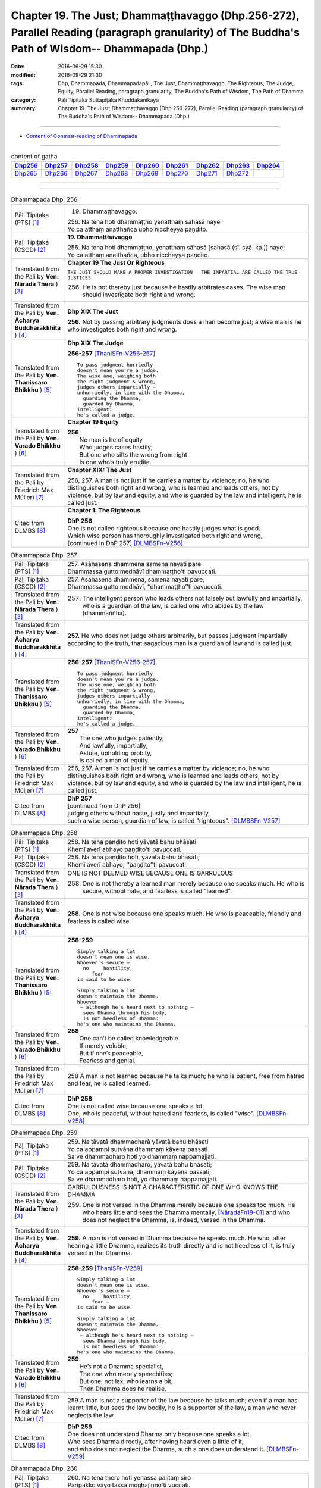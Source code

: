 ===================================================================================================================================================
Chapter 19. The Just; Dhammaṭṭhavaggo (Dhp.256-272), Parallel Reading (paragraph granularity) of The Buddha's Path of Wisdom-- Dhammapada (Dhp.) 
===================================================================================================================================================

:date: 2016-06-29 15:30
:modified: 2016-09-29 21:30
:tags: Dhp, Dhammapada, Dhammapadapāḷi, The Just, Dhammaṭṭhavaggo, The Righteous, The Judge, Equity, Parallel Reading, paragraph granularity, The Buddha's Path of Wisdom, The Path of Dhamma
:category: Pāḷi Tipiṭaka Suttapiṭaka Khuddakanikāya
:summary: Chapter 19. The Just; Dhammaṭṭhavaggo (Dhp.256-272), Parallel Reading (paragraph granularity) of The Buddha's Path of Wisdom-- Dhammapada (Dhp.)

--------------

- `Content of Contrast-reading of Dhammapada <{filename}dhp-contrast-reading-en%zh.rst>`__

--------------

.. list-table:: content of gatha
   :widths: 2 2 2 2 2 2 2 2 2
   :header-rows: 1

   * - Dhp256_
     - Dhp257_
     - Dhp258_
     - Dhp259_
     - Dhp260_
     - Dhp261_
     - Dhp262_
     - Dhp263_
     - Dhp264_

   * - Dhp265_
     - Dhp266_
     - Dhp267_
     - Dhp268_
     - Dhp269_
     - Dhp270_
     - Dhp271_
     - Dhp272_
     - 

--------------

.. raw:: html 

  This parallel Reading (paragraph granularity) including following versions, please choose the options you want to parallel-read:
  (The editor should appreciate the Dhamma friend-- <strong><a href="https://siongui.github.io/zh/pages/siong-ui-te.html">Siong-Ui Te</a></strong> who provides the supporting script)
  
  <div id="option-contrast-reading"></div>

--------------

.. _Dhp256:

.. list-table:: Dhammapada Dhp. 256
   :widths: 15 75
   :header-rows: 0
   :class: contrast-reading-table

   * - Pāḷi Tipiṭaka (PTS) [1]_
     - 19. Dhammaṭṭhavaggo. 
 
       | 256. Na tena hoti dhammaṭṭho yenatthaṃ sahasā naye
       | Yo ca atthaṃ anatthañca ubho niccheyya paṇḍito.

   * - Pāḷi Tipiṭaka (CSCD) [2]_
     - **19. Dhammaṭṭhavaggo**

       | 256. Na  tena hoti dhammaṭṭho, yenatthaṃ sāhasā [sahasā (sī. syā. ka.)] naye;
       | Yo ca atthaṃ anatthañca, ubho niccheyya paṇḍito.

   * - Translated from the Pali by **Ven. Nārada Thera** ) [3]_
     - **Chapter 19  The Just Or Righteous**

       ``THE JUST SHOULD MAKE A PROPER INVESTIGATION   THE IMPARTIAL ARE CALLED THE TRUE JUSTICES``
       
       256. He is not thereby just because he hastily arbitrates cases. The wise man should investigate both right and wrong.

   * - Translated from the Pali by **Ven. Ācharya Buddharakkhita** ) [4]_
     - **Dhp XIX The Just**
       
       **256.** Not by passing arbitrary judgments does a man become just; a wise man is he who investigates both right and wrong.

   * - Translated from the Pali by **Ven. Thanissaro Bhikkhu** ) [5]_
     - **Dhp XIX  The Judge**

       **256-257** [ThaniSFn-V256-257]_
       ::
              
          To pass judgment hurriedly    
          doesn't mean you're a judge.    
          The wise one, weighing both   
          the right judgment & wrong,   
          judges others impartially —   
          unhurriedly, in line with the Dhamma,   
            guarding the Dhamma,  
            guarded by Dhamma,  
          intelligent:    
          he's called a judge.

   * - Translated from the Pali by **Ven. Varado Bhikkhu** ) [6]_
     - **Chapter 19 Equity**

       | **256** 
       |  No man is he of equity  
       |  Who judges cases hastily; 
       |  But one who sifts the wrong from right  
       |  Is one who’s truly erudite.
     
   * - Translated from the Pali by Friedrich Max Müller) [7]_
     - **Chapter XIX: The Just**

       256, 257. A man is not just if he carries a matter by violence; no, he who distinguishes both right and wrong, who is learned and leads others, not by violence, but by law and equity, and who is guarded by the law and intelligent, he is called just.

   * - Cited from DLMBS [8]_
     - **Chapter 1: The Righteous**

       | **DhP 256** 
       | One is not called righteous because one hastily judges what is good. 
       | Which wise person has thoroughly investigated both right and wrong, 
       | [continued in DhP 257] [DLMBSFn-V256]_

.. _Dhp257:

.. list-table:: Dhammapada Dhp. 257
   :widths: 15 75
   :header-rows: 0
   :class: contrast-reading-table

   * - Pāḷi Tipiṭaka (PTS) [1]_
     - | 257. Asāhasena dhammena samena nayatī pare
       | Dhammassa gutto medhāvī dhammaṭṭho'ti pavuccati.

   * - Pāḷi Tipiṭaka (CSCD) [2]_
     - | 257. Asāhasena  dhammena, samena nayatī pare;
       | Dhammassa gutto medhāvī, ‘‘dhammaṭṭho’’ti pavuccati.

   * - Translated from the Pali by **Ven. Nārada Thera** ) [3]_
     - 257. The intelligent person who leads others not falsely but lawfully and impartially, who is a guardian of the law, is called one who abides by the law (dhammaññha).

   * - Translated from the Pali by **Ven. Ācharya Buddharakkhita** ) [4]_
     - **257.** He who does not judge others arbitrarily, but passes judgment impartially according to the truth, that sagacious man is a guardian of law and is called just.

   * - Translated from the Pali by **Ven. Thanissaro Bhikkhu** ) [5]_
     - **256-257** [ThaniSFn-V256-257]_
       ::
              
          To pass judgment hurriedly    
          doesn't mean you're a judge.    
          The wise one, weighing both   
          the right judgment & wrong,   
          judges others impartially —   
          unhurriedly, in line with the Dhamma,   
            guarding the Dhamma,  
            guarded by Dhamma,  
          intelligent:    
          he's called a judge.

   * - Translated from the Pali by **Ven. Varado Bhikkhu** ) [6]_
     - | **257** 
       |  The one who judges patiently, 
       |  And lawfully, impartially,  
       |  Astute, upholding probity,  
       |  Is called a man of equity.
     
   * - Translated from the Pali by Friedrich Max Müller) [7]_
     - 256, 257. A man is not just if he carries a matter by violence; no, he who distinguishes both right and wrong, who is learned and leads others, not by violence, but by law and equity, and who is guarded by the law and intelligent, he is called just.

   * - Cited from DLMBS [8]_
     - | **DhP 257** 
       | [continued from DhP 256] 
       | judging others without haste, justly and impartially, 
       | such a wise person, guardian of law, is called "righteous". [DLMBSFn-V257]_

.. _Dhp258:

.. list-table:: Dhammapada Dhp. 258
   :widths: 15 75
   :header-rows: 0
   :class: contrast-reading-table

   * - Pāḷi Tipiṭaka (PTS) [1]_
     - | 258. Na tena paṇḍito hoti yāvatā bahu bhāsati
       | Khemī averī abhayo paṇḍito'ti pavuccati.

   * - Pāḷi Tipiṭaka (CSCD) [2]_
     - | 258. Na tena paṇḍito hoti, yāvatā bahu bhāsati;
       | Khemī averī abhayo, ‘‘paṇḍito’’ti pavuccati.

   * - Translated from the Pali by **Ven. Nārada Thera** ) [3]_
     - ONE IS NOT DEEMED WISE BECAUSE ONE IS GARRULOUS

       258. One is not thereby a learned man merely because one speaks much. He who is secure, without hate, and fearless is called "learned".

   * - Translated from the Pali by **Ven. Ācharya Buddharakkhita** ) [4]_
     - **258.** One is not wise because one speaks much. He who is peaceable, friendly and fearless is called wise.

   * - Translated from the Pali by **Ven. Thanissaro Bhikkhu** ) [5]_
     - **258-259** 
       ::
              
          Simply talking a lot    
          doesn't mean one is wise.   
          Whoever's secure —    
            no     hostility, 
               fear — 
          is said to be wise.   
              
          Simply talking a lot    
          doesn't maintain the Dhamma.    
          Whoever   
           — although he's heard next to nothing —    
            sees Dhamma through his body, 
            is not heedless of Dhamma:  
          he's one who maintains the Dhamma.

   * - Translated from the Pali by **Ven. Varado Bhikkhu** ) [6]_
     - | **258** 
       |  One can’t be called knowledgeable 
       |  If merely voluble,  
       |  But if one’s peaceable, 
       |  Fearless and genial.
     
   * - Translated from the Pali by Friedrich Max Müller) [7]_
     - 258 A man is not learned because he talks much; he who is patient, free from hatred and fear, he is called learned.

   * - Cited from DLMBS [8]_
     - | **DhP 258** 
       | One is not called wise because one speaks a lot. 
       | One, who is peaceful, without hatred and fearless, is called "wise". [DLMBSFn-V258]_

.. _Dhp259:

.. list-table:: Dhammapada Dhp. 259
   :widths: 15 75
   :header-rows: 0
   :class: contrast-reading-table

   * - Pāḷi Tipiṭaka (PTS) [1]_
     - | 259. Na tāvatā dhammadharā yāvatā bahu bhāsati
       | Yo ca appampi sutvāna dhammaṃ kāyena passati
       | Sa ve dhammadharo hoti yo dhammaṃ nappamajjati.

   * - Pāḷi Tipiṭaka (CSCD) [2]_
     - | 259. Na tāvatā dhammadharo, yāvatā bahu bhāsati;
       | Yo ca appampi sutvāna, dhammaṃ kāyena passati;
       | Sa ve dhammadharo hoti, yo dhammaṃ nappamajjati.

   * - Translated from the Pali by **Ven. Nārada Thera** ) [3]_
     - GARRULOUSNESS IS NOT A CHARACTERISTIC OF ONE WHO KNOWS THE DHAMMA

       259. One is not versed in the Dhamma merely because one speaks too much. He who hears little and sees the Dhamma mentally, [NāradaFn19-01]_ and who does not neglect the Dhamma, is, indeed, versed in the Dhamma.

   * - Translated from the Pali by **Ven. Ācharya Buddharakkhita** ) [4]_
     - **259.** A man is not versed in Dhamma because he speaks much. He who, after hearing a little Dhamma, realizes its truth directly and is not heedless of it, is truly versed in the Dhamma.

   * - Translated from the Pali by **Ven. Thanissaro Bhikkhu** ) [5]_
     - **258-259** [ThaniSFn-V259]_
       ::
              
          Simply talking a lot    
          doesn't mean one is wise.   
          Whoever's secure —    
            no     hostility, 
               fear — 
          is said to be wise.   
              
          Simply talking a lot    
          doesn't maintain the Dhamma.    
          Whoever   
           — although he's heard next to nothing —    
            sees Dhamma through his body, 
            is not heedless of Dhamma:  
          he's one who maintains the Dhamma.

   * - Translated from the Pali by **Ven. Varado Bhikkhu** ) [6]_
     - | **259** 
       |  He’s not a Dhamma specialist, 
       |  The one who merely speechifies; 
       |  But one, not lax, who learns a bit, 
       |  Then Dhamma does he realise.
     
   * - Translated from the Pali by Friedrich Max Müller) [7]_
     - 259 A man is not a supporter of the law because he talks much; even if a man has learnt little, but sees the law bodily, he is a supporter of the law, a man who never neglects the law.

   * - Cited from DLMBS [8]_
     - | **DhP 259** 
       | One does not understand Dharma only because one speaks a lot. 
       | Who sees Dharma directly, after having heard even a little of it, 
       | and who does not neglect the Dharma, such a one does understand it. [DLMBSFn-V259]_

.. _Dhp260:

.. list-table:: Dhammapada Dhp. 260
   :widths: 15 75
   :header-rows: 0
   :class: contrast-reading-table

   * - Pāḷi Tipiṭaka (PTS) [1]_
     - | 260. Na tena thero hoti yenassa palitaṃ siro
       | Paripakko vayo tassa moghajiṇṇo'ti vuccati.

   * - Pāḷi Tipiṭaka (CSCD) [2]_
     - | 260. Na  tena thero so hoti [thero hoti (sī. syā.)], yenassa palitaṃ siro;
       | Paripakko  vayo tassa, ‘‘moghajiṇṇo’’ti vuccati.

   * - Translated from the Pali by **Ven. Nārada Thera** ) [3]_
     - ``GREY HAIR ALONE MAKES NOT A THERA   HE IS A THERA WHO IS STAINLESS``

       260. He is not thereby an elder (thera [NāradaFn19-02]_ ) merely because his head is grey. Ripe is he in age. "Old-in-vain" is he called.

   * - Translated from the Pali by **Ven. Ācharya Buddharakkhita** ) [4]_
     - **260.** A monk is not an elder because his head is gray. He is but ripe in age, and he is called one grown old in vain.

   * - Translated from the Pali by **Ven. Thanissaro Bhikkhu** ) [5]_
     - **260-261** 
       ::
              
          A head of gray hairs    
          doesn't mean one's an elder.    
          Advanced in years,    
          one's called an old fool.   
              
          But one in whom there is    
            truth, restraint, 
            rectitude, gentleness,  
            self-control —  
          he's called an elder,   
            his impurities disgorged, 
               enlightened.

   * - Translated from the Pali by **Ven. Varado Bhikkhu** ) [6]_
     - | **260** 
       |  A monk’s not deemed ‘an Elder’  
       |  Through hair that’s turning grey. 
       |  If he’s just matured in age,  
       |  He’s deemed ‘matured-in-vain’.
     
   * - Translated from the Pali by Friedrich Max Müller) [7]_
     - 260 A man is not an elder because his head is grey; his age may be ripe, but he is called 'Old-in-vain.'

   * - Cited from DLMBS [8]_
     - | **DhP 260** 
       | One is not to be called an Elder just because his head is gray. 
       | Such a person is of mature age and is called "grown old in vain". [DLMBSFn-V260]_

.. _Dhp261:

.. list-table:: Dhammapada Dhp. 261
   :widths: 15 75
   :header-rows: 0
   :class: contrast-reading-table

   * - Pāḷi Tipiṭaka (PTS) [1]_
     - | 261. Yamhi saccaṃ ca dhammo ca ahiṃsā saṃyamo damo
       | Sa ve vantamalo dhīro thero iti pavuccati.

   * - Pāḷi Tipiṭaka (CSCD) [2]_
     - | 261. Yamhi saccañca dhammo ca, ahiṃsā saṃyamo damo;
       | Sa ve vantamalo dhīro, ‘‘thero’’ iti [so theroti (syā. ka.)] pavuccati.

   * - Translated from the Pali by **Ven. Nārada Thera** ) [3]_
     - 261. In whom are truth, [NāradaFn19-03]_ virtue, [NāradaFn19-04]_ harmlessness, restraint [NāradaFn19-05]_ and control, that wise man who is purged of impurities, [NāradaFn19-06]_ is, indeed, called an elder.

   * - Translated from the Pali by **Ven. Ācharya Buddharakkhita** ) [4]_
     - **261.** One in whom there is truthfulness, virtue, inoffensiveness, restraint and self-mastery, who is free from defilements and is wise — he is truly called an Elder.

   * - Translated from the Pali by **Ven. Thanissaro Bhikkhu** ) [5]_
     - **260-261** 
       ::
              
          A head of gray hairs    
          doesn't mean one's an elder.    
          Advanced in years,    
          one's called an old fool.   
              
          But one in whom there is    
            truth, restraint, 
            rectitude, gentleness,  
            self-control —  
          he's called an elder,   
            his impurities disgorged, 
               enlightened.

   * - Translated from the Pali by **Ven. Varado Bhikkhu** ) [6]_
     - | **261** 
       |  The bhikkhu of goodness and honesty,  
       |  Who’s peaceful, good-natured and tamed, 
       |  Who’s resolute, purged of impurity, 
       |  Is ‘Elder’ deservedly named.
     
   * - Translated from the Pali by Friedrich Max Müller) [7]_
     - 261 He in whom there is truth, virtue, love, restraint, moderation, he who is free from impurity and is wise, he is called an elder.

   * - Cited from DLMBS [8]_
     - | **DhP 261** 
       | In whom there is truth, Law, non-violence, restraint and self-control, 
       | he, the wise one who has discarded taints, is called "an Elder". [DLMBSFn-V261]_

.. _Dhp262:

.. list-table:: Dhammapada Dhp. 262
   :widths: 15 75
   :header-rows: 0
   :class: contrast-reading-table

   * - Pāḷi Tipiṭaka (PTS) [1]_
     - | 262. Na vākkaraṇamattena vaṇṇapokkharatāya vā
       | Sādhurūpo naro hoti issukī maccharī saṭho.

   * - Pāḷi Tipiṭaka (CSCD) [2]_
     - | 262. Na vākkaraṇamattena, vaṇṇapokkharatāya vā;
       | Sādhurūpo naro hoti, issukī maccharī saṭho.

   * - Translated from the Pali by **Ven. Nārada Thera** ) [3]_
     - ``NOT BY HANDSOME APPEARANCE DOES ONE BECOME GOOD-NATURED   GOOD-NATURED IS HE WHO HAS GIVEN UP JEALOUSY ETC.``

       262. Not by mere eloquence, nor by handsome appearance, does a man become good-natured, should he be jealous, selfish, and deceitful. 

   * - Translated from the Pali by **Ven. Ācharya Buddharakkhita** ) [4]_
     - **262.** Not by mere eloquence nor by beauty of form does a man become accomplished, if he is jealous, selfish and deceitful.

   * - Translated from the Pali by **Ven. Thanissaro Bhikkhu** ) [5]_
     - **262-263** 
       ::
              
          Not by suave conversation   
          or lotus-like coloring    
          does an envious, miserly cheat    
          become an exemplary man.    
              
          But one in whom this is   
            cut    through  
            up-    rooted 
            wiped out — 
          he's called exemplary,    
            his aversion disgorged, 
               intelligent.

   * - Translated from the Pali by **Ven. Varado Bhikkhu** ) [6]_
     - | **262 & 263** 
       |    
       |  Not merely polished rhetoric, 
       |  Nor features that are beauteous,  
       |  Denote that someone’s excellent 
       |  Who’s stingy, sly and envious.  
       |    
       |  But, if these stains are quelled, 
       |  If uprooted and expelled, 
       |  Then, the sage who’s purged malevolence,  
       |  Is correctly known as excellent.
     
   * - Translated from the Pali by Friedrich Max Müller) [7]_
     - 262 An envious greedy, dishonest man does not become respectable by means of much talking only, or by the beauty of his complexion.

   * - Cited from DLMBS [8]_
     - | **DhP 262** 
       | Not only by the act of speech or by beauty of complexion 
       | is a man respectable, if he is envious, selfish and deceitful. [DLMBSFn-V262]_

.. _Dhp263:

.. list-table:: Dhammapada Dhp. 263
   :widths: 15 75
   :header-rows: 0
   :class: contrast-reading-table

   * - Pāḷi Tipiṭaka (PTS) [1]_
     - | 263. Yassa ce taṃ samucchinnaṃ mūlaghaccaṃ samūhataṃ
       | Sa vantadoso medhāvī sādhurūpo'ti vuccati.

   * - Pāḷi Tipiṭaka (CSCD) [2]_
     - | 263. Yassa cetaṃ samucchinnaṃ, mūlaghaccaṃ samūhataṃ;
       | Sa vantadoso medhāvī, ‘‘sādhurūpo’’ti vuccati.

   * - Translated from the Pali by **Ven. Nārada Thera** ) [3]_
     - 263. But in whom these are wholly cut off, uprooted and extinct, that wise man who is purged of hatred, is, indeed, called good-natured.

   * - Translated from the Pali by **Ven. Ācharya Buddharakkhita** ) [4]_
     - **263.** But he in whom these are wholly destroyed, uprooted and extinct, and who has cast out hatred — that wise man is truly accomplished.

   * - Translated from the Pali by **Ven. Thanissaro Bhikkhu** ) [5]_
     - **262-263** 
       ::
              
          Not by suave conversation   
          or lotus-like coloring    
          does an envious, miserly cheat    
          become an exemplary man.    
              
          But one in whom this is   
            cut    through  
            up-    rooted 
            wiped out — 
          he's called exemplary,    
            his aversion disgorged, 
               intelligent.

   * - Translated from the Pali by **Ven. Varado Bhikkhu** ) [6]_
     - | **262 & 263** 
       |    
       |  Not merely polished rhetoric, 
       |  Nor features that are beauteous,  
       |  Denote that someone’s excellent 
       |  Who’s stingy, sly and envious.  
       |    
       |  But, if these stains are quelled, 
       |  If uprooted and expelled, 
       |  Then, the sage who’s purged malevolence,  
       |  Is correctly known as excellent.
     
   * - Translated from the Pali by Friedrich Max Müller) [7]_
     - 263 He in whom all this is destroyed, and taken out with the very root, he, when freed from hatred and wise, is called respectable.

   * - Cited from DLMBS [8]_
     - | **DhP 263** 
       | And who has cut off, removed and destroyed by the rot such thinking, 
       | he, the wise one who has discarded hatred, is called "respectable". [DLMBSFn-V263]_

.. _Dhp264:

.. list-table:: Dhammapada Dhp. 264
   :widths: 15 75
   :header-rows: 0
   :class: contrast-reading-table

   * - Pāḷi Tipiṭaka (PTS) [1]_
     - | 264. Na muṇḍakena samaṇo abbato alikaṃ bhaṇaṃ
       | Icchālobhasamāpanno samaṇo kiṃ bhavissati.

   * - Pāḷi Tipiṭaka (CSCD) [2]_
     - | 264. Na muṇḍakena samaṇo, abbato alikaṃ bhaṇaṃ;
       | Icchālobhasamāpanno, samaṇo kiṃ bhavissati.

   * - Translated from the Pali by **Ven. Nārada Thera** ) [3]_
     - A SHAVEN HEAD DOES NOT MAKE ONE A MONK

       264. Not by a shaven head does an undisciplined man, [NāradaFn19-07]_ who utters lies, become a monk. How will one who is full of desire and greed be a monk?

   * - Translated from the Pali by **Ven. Ācharya Buddharakkhita** ) [4]_
     - **264.** Not by shaven head does a man who is indisciplined and untruthful become a monk. How can he who is full of desire and greed be a monk?

   * - Translated from the Pali by **Ven. Thanissaro Bhikkhu** ) [5]_
     - **264-265** 
       ::
              
          A shaven head   
          doesn't mean a contemplative.   
          The liar observing no duties,   
          filled with greed & desire:   
          what kind of contemplative's he?    
              
          But whoever tunes out   
          the dissonance    
          of his evil qualities   
           — large or small —   
          in every way    
          by bringing evil to consonance:   
            he's called a contemplative.

   * - Translated from the Pali by **Ven. Varado Bhikkhu** ) [6]_
     - | **264** 
       |  By shaving one’s head one is not a recluse. 
       |  The shaveling who’s lawless, who utters untruths, 
       |  Brimful of wishes, and laden with greed,  
       |  How could such a one a recluse be, indeed?
     
   * - Translated from the Pali by Friedrich Max Müller) [7]_
     - 264 Not by tonsure does an undisciplined man who speaks falsehood become a Samana; can a man be a Samana who is still held captive by desire and greediness?

   * - Cited from DLMBS [8]_
     - | **DhP 264** 
       | One is not to be called a monk just because of his bald head, if one is immoral and speaking lies. 
       | How can someone who has desire and greed be called a monk? [DLMBSFn-V264]_

.. _Dhp265:

.. list-table:: Dhammapada Dhp. 265
   :widths: 15 75
   :header-rows: 0
   :class: contrast-reading-table

   * - Pāḷi Tipiṭaka (PTS) [1]_
     - | 265. Yo ca sameti pāpāni aṇuṃ thūlāni sabbaso
       | Samitattā hi pāpānaṃ samaṇo'ti pavuccati.

   * - Pāḷi Tipiṭaka (CSCD) [2]_
     - | 265. Yo  ca sameti pāpāni, aṇuṃ thūlāni sabbaso;
       | Samitattā hi pāpānaṃ, ‘‘samaṇo’’ti pavuccati.

   * - Translated from the Pali by **Ven. Nārada Thera** ) [3]_
     - HE IS A MONK WHO HAS OVERCOME EVIL

       265. He who wholly subdues evil deeds both small and great is called a monk because he has overcome all evil. 

   * - Translated from the Pali by **Ven. Ācharya Buddharakkhita** ) [4]_
     - **265.** He who wholly subdues evil both small and great is called a monk, because he has overcome all evil.

   * - Translated from the Pali by **Ven. Thanissaro Bhikkhu** ) [5]_
     - **264-265** [ThaniSFn-V265]_
       ::
              
          A shaven head   
          doesn't mean a contemplative.   
          The liar observing no duties,   
          filled with greed & desire:   
          what kind of contemplative's he?    
              
          But whoever tunes out   
          the dissonance    
          of his evil qualities   
           — large or small —   
          in every way    
          by bringing evil to consonance:   
            he's called a contemplative.

   * - Translated from the Pali by **Ven. Varado Bhikkhu** ) [6]_
     - | **265** 
       |  With the eradication of all forms of evil conduct, either gross or subtle, one becomes truly an ascetic.
     
   * - Translated from the Pali by Friedrich Max Müller) [7]_
     - 265 He who always quiets the evil, whether small or large, he is called a Samana (a quiet man), because he has quieted all evil.

   * - Cited from DLMBS [8]_
     - | **DhP 265** 
       | Who conquers evil thoroughly, be it small or big, 
       | one is called a monk because of having conquered all evils. [DLMBSFn-V265]_

.. _Dhp266:

.. list-table:: Dhammapada Dhp. 266
   :widths: 15 75
   :header-rows: 0
   :class: contrast-reading-table

   * - Pāḷi Tipiṭaka (PTS) [1]_
     - | 266. Na tena bhikkhū hoti yāvatā bhikkhate pare
       | Vissaṃ dhammaṃ samādāya bhikkhu hoti na tāvatā.

   * - Pāḷi Tipiṭaka (CSCD) [2]_
     - | 266. Na  tena bhikkhu so hoti, yāvatā bhikkhate pare;
       | Vissaṃ dhammaṃ samādāya, bhikkhu hoti na tāvatā.

   * - Translated from the Pali by **Ven. Nārada Thera** ) [3]_
     - ``ONE DOES NOT BECOME A BHIKKHU MERELY BY BEGGING   HE WHO IS HOLY IS CALLED A BHIKKHU``

       266. He is not thereby a bhikkhu [NāradaFn19-08]_ merely because he begs from others; by following the whole code (of morality [NāradaFn19-09]_ ) one certainly becomes a bhikkhu and not (merely) by such begging.

   * - Translated from the Pali by **Ven. Ācharya Buddharakkhita** ) [4]_
     - **266.** He is not a monk just because he lives on others' alms. Not by adopting outward form does one become a true monk.

   * - Translated from the Pali by **Ven. Thanissaro Bhikkhu** ) [5]_
     - **266-267** 
       ::
              
          Begging from others   
          doesn't mean one's a monk.    
          As long as one follows    
          householders' ways,   
          one is no monk at all.    
              
          But whoever puts aside    
          both merit & evil and,    
          living the chaste life,   
            judiciously 
          goes through the world:   
          he's called a monk.

   * - Translated from the Pali by **Ven. Varado Bhikkhu** ) [6]_
     - | **266** 
       |  A bhikkhu is one who commits  
       |  To the whole of the training, not bits. [VaradoFn-V266]_  
       |  Those people could never be said  
       |  True bhikkhus to be, who just beg.
     
   * - Translated from the Pali by Friedrich Max Müller) [7]_
     - 266 A man is not a mendicant (Bhikshu) simply because he asks others for alms; he who adopts the whole law is a Bhikshu, not he who only begs.

   * - Cited from DLMBS [8]_
     - | **DhP 266** 
       | One is not a monk because one begs almsfood from others. 
       | If one follows the life of a householder, one is not a monk because of that. [DLMBSFn-V266]_

.. _Dhp267:

.. list-table:: Dhammapada Dhp. 267
   :widths: 15 75
   :header-rows: 0
   :class: contrast-reading-table

   * - Pāḷi Tipiṭaka (PTS) [1]_
     - | 267. Yo'dha puññca pāpañca bāhetvā brahmacariyavā
       | Saṅkhāya loke carati sa ce bhikkhū'ti vuccati.

   * - Pāḷi Tipiṭaka (CSCD) [2]_
     - | 267. Yodha puññañca pāpañca, bāhetvā brahmacariyavā [brahmacariyaṃ (ka.)];
       | Saṅkhāya loke carati, sa ve ‘‘bhikkhū’’ti vuccati.

   * - Translated from the Pali by **Ven. Nārada Thera** ) [3]_
     - 267. Herein he who has transcended both good and evil, whose conduct is sublime, who lives with understanding in this world, he, indeed, is called a bhikkhu.

   * - Translated from the Pali by **Ven. Ācharya Buddharakkhita** ) [4]_
     - **267.** Whoever here (in the Dispensation) lives a holy life, transcending both merit and demerit, and walks with understanding in this world — he is truly called a monk.

   * - Translated from the Pali by **Ven. Thanissaro Bhikkhu** ) [5]_
     - **266-267** 
       ::
              
          Begging from others   
          doesn't mean one's a monk.    
          As long as one follows    
          householders' ways,   
          one is no monk at all.    
              
          But whoever puts aside    
          both merit & evil and,    
          living the chaste life,   
            judiciously 
          goes through the world:   
          he's called a monk.

   * - Translated from the Pali by **Ven. Varado Bhikkhu** ) [6]_
     - | **267** 
       |  He who has rejected both merit and evil, who lives in the world with a careful attitude, faring the holy life, should certainly be called a monk.
     
   * - Translated from the Pali by Friedrich Max Müller) [7]_
     - 267 He who is above good and evil, who is chaste, who with knowledge passes through the world, he indeed is called a Bhikshu.

   * - Cited from DLMBS [8]_
     - | **DhP 267** 
       | Who has warded off both good and evil here, leading a holy life, 
       | walks through the world understanding it, he is called "a monk". [DLMBSFn-V267]_

.. _Dhp268:

.. list-table:: Dhammapada Dhp. 268
   :widths: 15 75
   :header-rows: 0
   :class: contrast-reading-table

   * - Pāḷi Tipiṭaka (PTS) [1]_
     - | 268. Na monena muni hoti mūḷharūpo aviddasu
       | Yo ca tulaṃ'va paggayha varamādāya paṇḍito.

   * - Pāḷi Tipiṭaka (CSCD) [2]_
     - | 268. Na monena munī hoti, mūḷharūpo aviddasu;
       | Yo ca tulaṃva paggayha, varamādāya paṇḍito.

   * - Translated from the Pali by **Ven. Nārada Thera** ) [3]_
     - ``SILENCE ALONE DOES NOT MAKE A SAGE   BY SUPPRESSING EVIL ONE BECOMES A SAGE``

       268. Not by silence (alone) does he who is dull and ignorant become a sage; but that wise man who, as if holding a pair of scales, embraces the best [NāradaFn19-10]_ and shuns evil, is indeed a sage.

   * - Translated from the Pali by **Ven. Ācharya Buddharakkhita** ) [4]_
     - **268.** Not by observing silence does one become a sage, if he be foolish and ignorant. But that man is wise who, as if holding a balance-scale accepts only the good.

   * - Translated from the Pali by **Ven. Thanissaro Bhikkhu** ) [5]_
     - **268-269** [ThaniSFn-V268-269]_
       ::
              
          Not by silence    
          does someone confused   
            & unknowing 
          turn into a sage.   
          But whoever — wise,   
          as if holding the scales,   
            taking the excellent —  
            rejects evil deeds: 
          he is a sage,   
          that's how he's a sage.   
          Whoever can weigh   
          both sides of the world:    
            that's how he's called  
            a sage.

   * - Translated from the Pali by **Ven. Varado Bhikkhu** ) [6]_
     - | **268** 
       |  An ignorant man, and misguided, 
       |  No wisdom will gain by mere silence.  
       |  A sage is like someone  
       |  Who, using some scales, 
       |  Singles out what is good, having weighed it.
     
   * - Translated from the Pali by Friedrich Max Müller) [7]_
     - 268, 269. A man is not a Muni because he observes silence (mona, i.e. mauna), if he is foolish and ignorant; but the wise who, taking the balance, chooses the good and avoids evil, he is a Muni, and is a Muni thereby; he who in this world weighs both sides is called a Muni.

   * - Cited from DLMBS [8]_
     - | **DhP 268** 
       | One is not a sage by keeping a vow of silence, if he is deluded and ignorant. 
       | Who accepts only the best, as if holding a scale, is a wise man. [DLMBSFn-V268]_

.. _Dhp269:

.. list-table:: Dhammapada Dhp. 269
   :widths: 15 75
   :header-rows: 0
   :class: contrast-reading-table

   * - Pāḷi Tipiṭaka (PTS) [1]_
     - | 269. Pāpāni parivajjeti sa manī tena so muni
       | Yo munāti ubho loke muni tena pavuccati. 

   * - Pāḷi Tipiṭaka (CSCD) [2]_
     - | 269. Pāpāni  parivajjeti, sa munī tena so muni;
       | Yo munāti ubho loke, ‘‘muni’’ tena pavuccati.

   * - Translated from the Pali by **Ven. Nārada Thera** ) [3]_
     - 269. For that reason [NāradaFn19-11]_ he is a sage. He who understands, both worlds [NāradaFn19-12]_ is, therefore, called a sage.

   * - Translated from the Pali by **Ven. Ācharya Buddharakkhita** ) [4]_
     - **269.** The sage (thus) rejecting the evil, is truly a sage. Since he comprehends both (present and future) worlds, he is called a sage.

   * - Translated from the Pali by **Ven. Thanissaro Bhikkhu** ) [5]_
     - **268-269** [ThaniSFn-V268-269]_
       ::
              
          Not by silence    
          does someone confused   
            & unknowing 
          turn into a sage.   
          But whoever — wise,   
          as if holding the scales,   
            taking the excellent —  
            rejects evil deeds: 
          he is a sage,   
          that's how he's a sage.   
          Whoever can weigh   
          both sides of the world:    
            that's how he's called  
            a sage.

   * - Translated from the Pali by **Ven. Varado Bhikkhu** ) [6]_
     - | **269** 
       |  A sage shuns evil, and has fathomed all worlds; for these reasons, he is called a sage.
     
   * - Translated from the Pali by Friedrich Max Müller) [7]_
     - 268, 269. A man is not a Muni because he observes silence (mona, i.e. mauna), if he is foolish and ignorant; but the wise who, taking the balance, chooses the good and avoids evil, he is a Muni, and is a Muni thereby; he who in this world weighs both sides is called a Muni.

   * - Cited from DLMBS [8]_
     - | **DhP 269** 
       | The sage who avoids evil is called a sage because of that. 
       | One, who understands both worlds, is called a sage on account of that. [DLMBSFn-V269]_

.. _Dhp270:

.. list-table:: Dhammapada Dhp. 270
   :widths: 15 75
   :header-rows: 0
   :class: contrast-reading-table

   * - Pāḷi Tipiṭaka (PTS) [1]_
     - | 270. Na tena ariyo hoti yena pāṇāni hiṃsati
       | Ahiṃsā sabbapāṇānaṃ ariyo'ti pavuccati.

   * - Pāḷi Tipiṭaka (CSCD) [2]_
     - | 270. Na tena ariyo hoti, yena pāṇāni hiṃsati;
       | Ahiṃsā  sabbapāṇānaṃ, ‘‘ariyo’’ti pavuccati.

   * - Translated from the Pali by **Ven. Nārada Thera** ) [3]_
     - BY HARMLESSNESS ONE BECOMES A NOBLE (ARIYA)

       270. He is not therefore an Ariya (Noble) in that he harms living beings; through his harmlessness towards all living beings is he called an Ariya (Noble).

   * - Translated from the Pali by **Ven. Ācharya Buddharakkhita** ) [4]_
     - **270.** He is not noble who injures living beings. He is called noble because he is harmless towards all living beings.

   * - Translated from the Pali by **Ven. Thanissaro Bhikkhu** ) [5]_
     - **270** 
       ::
              
          Not by harming life   
          does one become noble.    
          One is termed   noble   
            for being  gentle 
          to all living things.

   * - Translated from the Pali by **Ven. Varado Bhikkhu** ) [6]_
     - | **270** 
       |  Saints are not those who show creatures barbarity;  
       |  Rather, who show all-embracing humanity.
     
   * - Translated from the Pali by Friedrich Max Müller) [7]_
     - 270 A man is not an elect (Ariya) because he injures living creatures; because he has pity on all living creatures, therefore is a man called Ariya.

   * - Cited from DLMBS [8]_
     - | **DhP 270** 
       | One is not to be called Noble if he hurts living beings. 
       | Because of non-violence towards all living beings is one called "Noble". [DLMBSFn-V270]_

.. _Dhp271:

.. list-table:: Dhammapada Dhp. 271
   :widths: 15 75
   :header-rows: 0
   :class: contrast-reading-table

   * - Pāḷi Tipiṭaka (PTS) [1]_
     - | 271. Na sīlabbatamattena bāhusaccena vā pana
       | Atha vā samādhilābhena vivicca sayanena vā.

   * - Pāḷi Tipiṭaka (CSCD) [2]_
     - | 271. Na sīlabbatamattena, bāhusaccena vā pana;
       | Atha vā samādhilābhena, vivittasayanena vā.

   * - Translated from the Pali by **Ven. Nārada Thera** ) [3]_
     - A BHIKKHU SHOULD NOT BE CONTENTED UNTIL HE DESTROYS ALL PASSIONS

       271-272. Not only by mere morality and austerities, [NāradaFn19-13]_ nor again by much learning, [NāradaFn19-14]_ nor even by developing mental concentration, nor by secluded lodging, (thinking) "I enjoy the bliss of renunciation not resorted to by the worldling" [NāradaFn19-15]_ (not with these) should you, O bhikkhu, rest content [NāradaFn19-16]_ without reaching the extinction of the corruptions. [NāradaFn19-17]_

   * - Translated from the Pali by **Ven. Ācharya Buddharakkhita** ) [4]_
     - **271-272.** Not by rules and observances, not even by much learning, nor by gain of absorption, nor by a life of seclusion, nor by thinking, "I enjoy the bliss of renunciation, which is not experienced by the worldling" should you, O monks, rest content, until the utter destruction of cankers (Arahantship) is reached.

   * - Translated from the Pali by **Ven. Thanissaro Bhikkhu** ) [5]_
     - **271-272** [ThaniSFn-V271-272]_
       ::
              
            Monk, 
          don't   
          on account of   
            your precepts & practices,  
            great erudition,  
            concentration attainments,  
            secluded dwelling,  
            or the thought, 'I touch  
            the renunciate ease 
            that run-of-the-mill people 
            don't know':  
          ever let yourself get complacent    
            when the ending of effluents  
            is still unattained.

   * - Translated from the Pali by **Ven. Varado Bhikkhu** ) [6]_
     - | **271 & 272** 
       |    
       |  Not merely possessing much knowledge, 
       |  And precepts and practices honoured,  
       |  In solitary dwellings residing, 
       |  In jhanic absorption abiding, 
       |  Then, proud of the bliss that you’ve gained,  
       |  By the people at large unattained:  
       |  Not merely from this get complacent,  
       |  With asavas short of effacement.
     
   * - Translated from the Pali by Friedrich Max Müller) [7]_
     - 271, 272. Not only by discipline and vows, not only by much learning, not by entering into a trance, not by sleeping alone, do I earn the happiness of release which no worldling can know. Bhikshu, be not confident as long as thou hast not attained the extinction of desires.

   * - Cited from DLMBS [8]_
     - | **DhP 271** 
       | Not by mere rules and rituals, nor by great knowledge, 
       | nor by attaining concentration, nor by having a solitary dwelling, 
       | [continued in DhP 272] [DLMBSFn-V271]_

.. _Dhp272:

.. list-table:: Dhammapada Dhp. 272
   :widths: 15 75
   :header-rows: 0
   :class: contrast-reading-table

   * - Pāḷi Tipiṭaka (PTS) [1]_
     - | 272. Phusāmi nekkhammasukhaṃ aputhujjanasevitaṃ
       | Bhikkhu vissāsamāpādi appatto āsavakkhayaṃ. 
       |  

       Dhammaṭṭhavaggo ekūnavīsatimo. 

   * - Pāḷi Tipiṭaka (CSCD) [2]_
     - | 272. Phusāmi nekkhammasukhaṃ, aputhujjanasevitaṃ;
       | Bhikkhu vissāsamāpādi, appatto āsavakkhayaṃ.
       | 

        **Dhammaṭṭhavaggo ekūnavīsatimo niṭṭhito.**

   * - Translated from the Pali by **Ven. Nārada Thera** ) [3]_
     - 271-272. Not only by mere morality and austerities, [NāradaFn19-13]_ nor again by much learning, [NāradaFn19-14]_ nor even by developing mental concentration, nor by secluded lodging, (thinking) "I enjoy the bliss of renunciation not resorted to by the worldling" [NāradaFn19-15]_ (not with these) should you, O bhikkhu, rest content [NāradaFn19-16]_ without reaching the extinction of the corruptions. [NāradaFn19-17]_

   * - Translated from the Pali by **Ven. Ācharya Buddharakkhita** ) [4]_
     - **271-272.** Not by rules and observances, not even by much learning, nor by gain of absorption, nor by a life of seclusion, nor by thinking, "I enjoy the bliss of renunciation, which is not experienced by the worldling" should you, O monks, rest content, until the utter destruction of cankers (Arahantship) is reached.

   * - Translated from the Pali by **Ven. Thanissaro Bhikkhu** ) [5]_
     - **271-272** [ThaniSFn-V271-272]_
       ::
              
            Monk, 
          don't   
          on account of   
            your precepts & practices,  
            great erudition,  
            concentration attainments,  
            secluded dwelling,  
            or the thought, 'I touch  
            the renunciate ease 
            that run-of-the-mill people 
            don't know':  
          ever let yourself get complacent    
            when the ending of effluents  
            is still unattained.

   * - Translated from the Pali by **Ven. Varado Bhikkhu** ) [6]_
     - | **271 & 272** 
       |    
       |  Not merely possessing much knowledge, 
       |  And precepts and practices honoured,  
       |  In solitary dwellings residing, 
       |  In jhanic absorption abiding, 
       |  Then, proud of the bliss that you’ve gained,  
       |  By the people at large unattained:  
       |  Not merely from this get complacent,  
       |  With asavas short of effacement.
     
   * - Translated from the Pali by Friedrich Max Müller) [7]_
     - 271, 272. Not only by discipline and vows, not only by much learning, not by entering into a trance, not by sleeping alone, do I earn the happiness of release which no worldling can know. Bhikshu, be not confident as long as thou hast not attained the extinction of desires.

   * - Cited from DLMBS [8]_
     - | **DhP 272** 
       | [continued from DhP 271] 
       | nor by thinking "I am experiencing the pleasure of renunciation, which is not practiced by ordinary people", 
       | do, o monk, get content, if you have not attained dissolution of taints. [DLMBSFn-V272]_

--------------

**the feature in the Pali scriptures which is most prominent and most tiresome to the unsympathetic reader is the repetition of words, sentences and whole paragraphs. This is partly the result of grammar or at least of style.** …，…，…，
    …，…，…， **there is another cause for this tedious peculiarity, namely that for a long period the Pitakas were handed down by oral tradition only.** …，…，…，

    …，…，…， **It may be too that the wearisome and mechanical iteration of the Pali Canon is partly due to the desire of the Sinhalese to lose nothing of the sacred word imparted to them by missionaries from a foreign country**, …，…，…，

    …，…，…， **repetition characterized not only the reports of the discourses but the discourses themselves. No doubt the versions which we have are the result of compressing a free discourse into numbered paragraphs and repetitions: the living word of the Buddha was surely more vivacious and plastic than these stiff tabulations.**

（excerpt from: HINDUISM AND BUDDHISM-- AN HISTORICAL SKETCH, BY SIR CHARLES ELIOT; BOOK III-- PALI BUDDHISM, CHAPTER XIII, `THE CANON <http://www.gutenberg.org/files/15255/15255-h/15255-h.htm#page275>`__ , 2)

-----

NOTE:

.. [1] (note 001) Pāḷi Tipiṭaka (PTS) Dhammapadapāḷi: `Access to Insight <http://www.accesstoinsight.org/>`__ → `Tipitaka <http://www.accesstoinsight.org/tipitaka/index.html>`__ : → `Dhp <http://www.accesstoinsight.org/tipitaka/kn/dhp/index.html>`__ → `{Dhp 1-20} <http://www.accesstoinsight.org/tipitaka/sltp/Dhp_utf8.html#v.1>`__ ( `Dhp <http://www.accesstoinsight.org/tipitaka/sltp/Dhp_utf8.html>`__ ; `Dhp 21-32 <http://www.accesstoinsight.org/tipitaka/sltp/Dhp_utf8.html#v.21>`__ ; `Dhp 33-43 <http://www.accesstoinsight.org/tipitaka/sltp/Dhp_utf8.html#v.33>`__  , etc..）

.. [2] (note 002)  `Pāḷi Tipiṭaka (CSCD) Dhammapadapāḷi: Vipassana Meditation <http://www.dhamma.org/>`__  (As Taught By S.N. Goenka in the tradition of Sayagyi U Ba Khin) CSCD ( `Chaṭṭha Saṅgāyana <http://www.tipitaka.org/chattha>`__ CD)。 original: `The Pāḷi Tipitaka (http://www.tipitaka.org/) <http://www.tipitaka.org/>`__ (please choose at left frame “Tipiṭaka Scripts” on `Roman → Web <http://www.tipitaka.org/romn/>`__ → Tipiṭaka (Mūla) → Suttapiṭaka → Khuddakanikāya → Dhammapadapāḷi → `1. Yamakavaggo <http://www.tipitaka.org/romn/cscd/s0502m.mul0.xml>`__  (2. `Appamādavaggo <http://www.tipitaka.org/romn/cscd/s0502m.mul1.xml>`__ , 3. `Cittavaggo <http://www.tipitaka.org/romn/cscd/s0502m.mul2.xml>`__ , etc..)]

.. [3] (note 003) original: `Dhammapada <http://metta.lk/english/Narada/index.htm>`__ -- PâLI TEXT AND TRANSLATION WITH STORIES IN BRIEF AND NOTES BY **Ven Nārada Thera**

.. [4] (note 004) original: The Buddha's Path of Wisdom, translated from the Pali by **Ven. Ācharya Buddharakkhita** : `Preface <http://www.accesstoinsight.org/tipitaka/kn/dhp/dhp.intro.budd.html#preface>`__ with an `introduction <http://www.accesstoinsight.org/tipitaka/kn/dhp/dhp.intro.budd.html#intro>`__ by **Ven. Bhikkhu Bodhi** ; `I. Yamakavagga: The Pairs (vv. 1-20) <http://www.accesstoinsight.org/tipitaka/kn/dhp/dhp.01.budd.html>`__ , `Dhp II Appamadavagga: Heedfulness (vv. 21-32 ) <http://www.accesstoinsight.org/tipitaka/kn/dhp/dhp.02.budd.html>`__ , `Dhp III Cittavagga: The Mind (Dhp 33-43) <http://www.accesstoinsight.org/tipitaka/kn/dhp/dhp.03.budd.html>`__ , ..., `XXVI. The Holy Man (Dhp 383-423) <http://www.accesstoinsight.org/tipitaka/kn/dhp/dhp.26.budd.html>`__ 

.. [5] (note 005) original: The Dhammapada, A Translation translated from the Pali by **Ven. Thanissaro Bhikkhu** : `Preface <http://www.accesstoinsight.org/tipitaka/kn/dhp/dhp.intro.than.html#preface>`__ ; `introduction <http://www.accesstoinsight.org/tipitaka/kn/dhp/dhp.intro.than.html#intro>`__ ; `I. Yamakavagga: The Pairs (vv. 1-20) <http://www.accesstoinsight.org/tipitaka/kn/dhp/dhp.01.than.html>`__ , `Dhp II Appamadavagga: Heedfulness (vv. 21-32) <http://www.accesstoinsight.org/tipitaka/kn/dhp/dhp.02.than.html>`__ , `Dhp III Cittavagga: The Mind (Dhp 33-43) <http://www.accesstoinsight.org/tipitaka/kn/dhp/dhp.03.than.html>`__ , ..., `XXVI. The Holy Man (Dhp 383-423) <http://www.accesstoinsight.org/tipitaka/kn/dhp/dhp.26.than.html>`__  ( `Access to Insight:Readings in Theravada Buddhism <http://www.accesstoinsight.org/>`__ → `Tipitaka <http://www.accesstoinsight.org/tipitaka/index.html>`__ → `Dhp <http://www.accesstoinsight.org/tipitaka/kn/dhp/index.html>`__ (Dhammapada The Path of Dhamma)

.. [6] (note 006) original: `Dhammapada in Verse <http://www.suttas.net/english/suttas/khuddaka-nikaya/dhammapada/index.php>`__ -- Inward Path, Translated by **Bhante Varado** and **Samanera Bodhesako**, Malaysia, 2007

.. [7] (note 007) original: `The Dhammapada <https://en.wikisource.org/wiki/Dhammapada_(Muller)>`__ : A Collection of Verses: Being One of the Canonical Books of the Buddhists, translated by Friedrich Max Müller (en.wikisource.org) (revised Jack Maguire, SkyLight Pubns, Woodstock, Vermont, 2002)

        THE SACRED BOOKS OF THE EAST, VOLUME X PART I. THE DHAMMAPADA; TRANSLATED BY VARIOUS ORIENTAL SCHOLARS AND EDITED BY F. MAX MüLLER, OXFOKD UNIVERSITY FBESS WABEHOUSE, 1881; `PDF <http://sourceoflightmonastery.tripod.com/webonmediacontents/1373032.pdf>`__ ( from: http://sourceoflightmonastery.tripod.com)

.. [8] (note 8) original: `Readings in Pali Texts <http://buddhism.lib.ntu.edu.tw/DLMBS/en/lesson/pali/lesson_pali3.jsp>`__ ( `Digital Library & Museum of Buddhist Studies (DLMBS) <http://buddhism.lib.ntu.edu.tw/DLMBS/en/>`__ --- `Pali Lessons <http://buddhism.lib.ntu.edu.tw/DLMBS/en/lesson/pali/lesson_pali1.jsp>`__ )

.. [NāradaFn19-01] (Ven. Nārada 19-01) Kāyena - that is, nāmakāyena, through the mental body, or, in other words, through self-realization.

.. [NāradaFn19-02] (Ven. Nārada 19-02) Thera - a term applied to those bhikkhus who have counted at least ten years in the Order from the date of their higher ordination. Thera, literally, means one who is firm or stable.

.. [NāradaFn19-03] (Ven. Nārada 19-03) Saccaṃ - the four noble truths.

.. [NāradaFn19-04] (Ven. Nārada 19-04) Dhammo - the nine supramundane states.

.. [NāradaFn19-05] (Ven. Nārada 19-05) Saññamo - morality and sense-restraint.

.. [NāradaFn19-06] (Ven. Nārada 19-06) By means of the four Paths.

.. [NāradaFn19-07] (Ven. Nārada 19-07) He who does not practise higher morality (sīla) and austerities (dhutāṅga).

.. [NāradaFn19-08] (Ven. Nārada 19-08) Bhikkhu, literally, means "he who begs" but bhikkhus do not beg. They silently stand at the door for alms. They live on what is spontaneously given by the supporters. See note on v. 31.

.. [NāradaFn19-09] (Ven. Nārada 19-09) Vissaṃ dhammaṃ = visamaṃ dhammaṃ, vissaṃ gandhaṃ vā kāyakammādikaṃ dhammaṃ (Commentary). Vissaṃ has two meanings (1) whole or all, and (2) bad smell. The Commentary gives only the latter in this case.

                    "He is not a mendicant simply because he begs others (for alms). He who adopts the whole law is a mendicant, not he who adopts only a part". Radhakrishnan.

                    The context makes the verse clear. The brahmin who had adopted the ascetic life claimed the right to be called a bhikkhu simply because he begged his food as is the custom of the disciples of the Buddha although he did not observe the other practices of a bhikkhu.

                    Vissaṃ dhammaṃ could therefore be interpreted as "the whole code of morality pertaining to the life of a bhikkhu".

.. [NāradaFn19-10] (Ven. Nārada 19-10) Such as morality, concentration, wisdom, etc.

.. [NāradaFn19-11] (Ven. Nārada 19-11) That is, for having embraced the best and abandoned evil.

.. [NāradaFn19-12] (Ven. Nārada 19-12) Internal and external Aggregates.

.. [NāradaFn19-13] (Ven. Nārada 19-13) The four kinds of higher morality observed by bhikkhus and the thirteen kinds of higher ascetic practices (dhutāṅga) (Commentary).

.. [NāradaFn19-14] (Ven. Nārada 19-14) That is, the Tipitaka (Commentary).

.. [NāradaFn19-15] (Ven. Nārada 19-15) Anāgāmi stage (Commentary).

.. [NāradaFn19-16] (Ven. Nārada 19-16) Faith in existence (Commentary). "Have a care", Mrs. Rhys Davids.

.. [NāradaFn19-17] (Ven. Nārada 19-17) That is, Arahantship.

.. [ThaniSFn-V256-257] (Ven. Thanissaro V. 256-257) The sense of the verse, confirmed by DhpA, suggests that the Pali word dhammattho means "judge." This, in fact, is the theme tying together the verses in this chapter. The duty of a judge is to correctly determine attha, a word that denotes both "meaning" and "judgment," these two senses of the word being connected by the fact that the judge must interpret the meanings of words used in rules and principles to see how they correctly apply to the particulars of a case so that he can pass a correct verdict. The remaining verses in this chapter give examples of interpreting attha in an appropriate way.

.. [ThaniSFn-V259] (Ven. Thanissaro V. 259) "Sees Dhamma through his body": The more common expression in the Pali Canon (e.g., in AN 6.46 and AN 9.45) is to touch Dhamma through or with the body (phusati or phassati, "he touches," rather than passati, "he sees"). The Sanskrit recensions and the Patna Dhp all support the reading, "he would touch," but all Pali recensions are unanimous in the reading, "he sees." Some scholars regard this latter reading as a corruption of the verse; I personally find it a more striking image than the common expression.

.. [ThaniSFn-V265] (Ven. Thanissaro V. 265) This verse plays with a number of nouns and verbs related to the adjective sama, which means "even," "equal," "on pitch," or "in tune." Throughout ancient cultures, the terminology of music was used to describe the moral quality of people and acts. Discordant intervals or poorly-tuned musical instruments were metaphors for evil; harmonious intervals and well-tuned instruments, for good. Thus in Pali, samana, or contemplative, also means a person who is in tune with the principles of rightness and truth inherent in nature. Here and in 388, I've attempted to give a hint of these implications by associating the word "contemplative" with "consonance."

.. [ThaniSFn-V268-269] (Ven. Thanissaro V. 268-269) This verse contains the Buddhist refutation of the idea that "those who know don't speak, those who speak don't know." For another refutation of the same idea, see DN 12. In Vedic times, a sage (muni) was a person who took a vow of silence (mona) and was supposed to gain special knowledge as a result. The Buddhists adopted the term muni, but redefined it to show how true knowledge was attained and how it expressed itself in the sage's actions. For a fuller portrait of the ideal Buddhist sage, see AN 3.23 and Sn 1.12.

.. [ThaniSFn-V271-272] (Ven. Thanissaro V. 271-272) This verse has what seems to be a rare construction, in which na + instrumental nouns + a verb in the aorist tense gives the force of a prohibitive ("Don't, on account of x, do y"). "The renunciate ease that run-of-the-mill people don't know," according to DhpA, is the state of non-returning, the third of the four stages of Awakening (see note 22). Because non-returners are still attached to subtle states of becoming on the level of form and formlessness, DhpA drives home the message that even non-returners should not be complacent by paraphrasing a passage from AN 1 (202 in the Thai edition; at the end of Chapter 19 in the PTS edition) that reads, "Just as even a small amount of excrement is foul-smelling, in the same way I do not praise even a small amount of becoming, even for the extent of a fingersnap."

.. [VaradoFn-V266] (Ven. Varado V.266) Verse 266: "A bhikkhu is one who commits/ To the whole of the training, not bits" (vissaṃ dhammaṃ samādāya bhikkhu hoti na tāvatā). PED (vissaṃ): all, every, entire. 

.. [DLMBSFn-V256] (DLMBS Commentary V256) Some monks were returning from Sāvatthi after their almsround. Because there was a heavy rain, they took a shelter in a hall of justice. While there, they observed the judges deciding the cases very quickly after having taken bribes. 

    The monks later reported the matter to the Buddha who told them this verse (and the following one, DhP 257).

.. [DLMBSFn-V257] (DLMBS Commentary V257) The story for this verse is identical with the one for the previous verse (DhP 257). 

    It is very easy to judge others, to point out others' mistakes or bad qualities. Therefore we have to be very thorough when we have to judge others. We have to listen to every possible point of view; we have to look at the problem from all angles. Only then can we be able to judge according to truth and we can call ourselves "righteous".

.. [DLMBSFn-V258] (DLMBS Commentary V258) A group of monks always caused troubles in the monastery. Wherever they went, some problems occurred. Once they boasted in front of some novices, saying only they were wise and intelligent. 

    When the Buddha heard about this, he replied with this verse, saying that one should not be called wise only because one talks a lot. Only one who is peaceful and free from hate can be called wise.

.. [DLMBSFn-V259] (DLMBS Commentary V259) A monk named Ekudāna lived alone in the forest. He knew by heart only one verse of the Dharma, but he fully understood its meaning. Whenever he would recite the verse, the guardian spirits of the forest would applaud. 

    At one occasion, two learned monks with many disciples came to that place. They asked Ekudāna of there were many beings that wished to learn the Dharma. Ekudāna told them about the spirits applauding every time the Dharma was spoken. The two monks they took turns preaching the Dharma but when they finished, the guardian spirits did not applaud at all. Therefore they started to doubt Ekudāna’s words. But Ekudāna simply recited the verse he knew and immediately the spirits started to applaud. 

    The two monks returned to Sāvatthi and reported the matter to Buddha. The Buddha replied with this verse, saying that in understanding the Dharma, quality is much more important than quantity. To remember only one verse, but understanding it fully is far better than remembering all the Buddha’s words but not actually grasping their meaning.

.. [DLMBSFn-V260] (DLMBS Commentary V260) A group of monks came to see the Buddha. Because he knew they were very close to attaining the Awakenment, he asked them if they had seen an Elder just entering the room. The monks replied they did not see an Elder, only a young novice. The Buddha replied that this monk was actually not a novice, but an Elder. He further told them this verse (and the following one, DhP 261). 

    The monks all attained the Arahantship.

.. [DLMBSFn-V261] (DLMBS Commentary V261) The story for this verse is identical with the one for the previous verse (DhP 260). 

    Wisdom cannot be measured by age. One who is old is not necessarily wise. Sometimes a young person can be far wiser than somebody old. To grow old is not a virtue demanding automatic respect. We should save our respect for those who deserve it. People, who understand the Buddha's teaching deeply, and act accordingly, are to be respected, be they young or old.

.. [DLMBSFn-V262] (DLMBS Commentary V262) The elder monks usually had some young novices as their students. It was custom that these novices would attend on their teachers, wash their robes, get water for them to drink and other small services. Some monks who had no students started to envy these elders. So they suggested to the Buddha that the novices should have more teachers to receive more guidance. Of course, the Buddha knew their real motive (to get some work done by the novices) so he refused this. He further admonished the monks by this verse (and the following one, DhP 263).

.. [DLMBSFn-V263] (DLMBS Commentary V263) The story for this verse is identical with the one for the previous verse (DhP 262). 

    One, who wants to be respected, should discard all the impurities and clean one's mind. It is not possible to be envious, hating and selfish and expect others to respect us. To try to hide it away under the mask of nice words and smiling face maybe can fool somebody, but only for a short while. Then everybody will see the true face and their respect for us will quickly evaporate.

.. [DLMBSFn-V264] (DLMBS Commentary V264) There was a monk named Hatthaka. He liked to argue with others. If he was defeated in an argument, he challenged his opponent to meet again at a specified place and time. Hatthaka would get to the place before the appointed time and would declare that the absence of his opponent means he acknowledges his defeat. Therefore he would boast he won the argument.
    When the Buddha heard about this, he admonished Hatthaka by this verse (and the following one, DhP 265).

.. [DLMBSFn-V265] (DLMBS Commentary V265) The story for this verse is identical with the one for the previous verse (DhP 264). 

    To be a monk is not easy. Just to wear the monk's robe and have one's head shaven is certainly not enough. If a monk lacks discipline and resolve, then he is not to be called a monk. Only after having met and conquered evils, greed, desire and others, and with firm self-discipline, is one truly a monk.

.. [DLMBSFn-V266] (DLMBS Commentary V266) There was a brahmin, who had the habit of going on almsround begging for almsfood, just as the Buddha's monks did. Therefore, he thought he was also to be called a monk. He went to see the Buddha and told him this idea. The Buddha reprimanded him with this verse (and the following one, DhP 267).

.. [DLMBSFn-V267] (DLMBS Commentary V267) The story for this verse is identical with the one for the previous verse (DhP 266). 

    A true monk is not the one who wears monk's robes and gets his almsfood from people, but his heart is full of worldly things. Only one, who leads a moral life and has a deep insight into the reality of things, can be called a monk. 

.. [DLMBSFn-V268] (DLMBS Commentary V268) At the Buddha's times there were many ascetic orders. Some of them went for almsfood just like the Buddha's monks. After being offered food, some of them would say a few words of blessing; such as "May you be well and happy, may you live long." The Buddha's monks were at first instructed to keep silent. 

    Some followers of the Buddha began to complain about that and wanted to hear some blessing also from the Buddha's monks. The Buddha then instructed his monks to do so, in order to keep lay followers happy. 

    Then some other ascetics, who kept silence after being offered food, said that the Buddha's monks were not true sages (muni) because they did not keep the vow of silence in public (mona). 

    The Buddha reacted with this verse (and the following one, DhP 269).

.. [DLMBSFn-V269] (DLMBS Commentary V269) The story for this verse is identical with the one for the previous verse (DhP 268). 

    Silence does not necessarily mean wisdom. Sometimes one can keep silent only because one has nothing to say, or out of stupidity and not understanding what is going on. One who understands the reality of this world and the next one, who does not cling to anything and has discarded evil, can be truly called a sage.

.. [DLMBSFn-V270] (DLMBS Commentary V270) There was a fisherman named Ariya living in Sāvatthi. Once while he was fishing, the Buddha and some monks went around. Ariya got up and paid his respects to the Buddha, who asked him about his name. When replied, the Buddha spoke this verse, saying that he was not worthy to be called Ariya ("Noble")  if he harmed living beings. 

    Ariya understood and attained the first level of Awakenment.

.. [DLMBSFn-V271] (DLMBS Commentary V271) There were many monks who were practicing the Dharma. Not all of them had reached the Awakenment quickly. Once a group of monks came to see the Buddha. Some of them had observed the rules perfectly and were very virtuous. Others studied a lot of the Buddha's discourses and yet others were good in meditation. 

    The Buddha asked them if they had attained the Awakenment. They replied that they did not but that it should be easy, since they had achieved so much already. The Buddha replied with this verse (and the following one, DhP 272).

.. [DLMBSFn-V272] (DLMBS Commentary V272) The story for this verse is identical with the one for the previous verse (DhP 271). 

    To attain the Awakenment is not easy. We should not compare it to other tasks. Even if we have attained some spiritual progress, like good concentration of mind, if we have learned a lot of Sutras, or if we are truly moral and spiritual people - in comparison with the ultimate goal these tasks are very easy indeed. Only when we have reached the final goal and eradicated all the taints from our minds, then we can finally be content and say that we have done what had to be done.

--------------

- `Homepage of Dhammapada <{filename}../dhp-reseach/dhp-en-ref%zh.rst>`__
